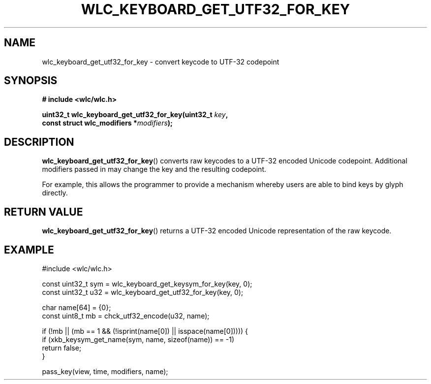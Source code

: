 .TH WLC_KEYBOARD_GET_UTF32_FOR_KEY 3 2016-04-22 WLC "WLC Utility Functions"

.SH NAME
wlc_keyboard_get_utf32_for_key \- convert keycode to UTF-32 codepoint

.SH SYNOPSIS
.B # include <wlc/wlc.h>

.nf
.BI "uint32_t wlc_keyboard_get_utf32_for_key(uint32_t "key , 
.BI "                                        const struct wlc_modifiers *"modifiers );
.fi

.SH DESCRIPTION
.BR wlc_keyboard_get_utf32_for_key ()
converts raw keycodes to a UTF-32 encoded Unicode codepoint. Additional
modifiers passed in may change the key and the resulting codepoint.

For example, this allows the programmer to provide a mechanism whereby
users are able to bind keys by glyph directly.

.SH RETURN VALUE
.BR wlc_keyboard_get_utf32_for_key () 
returns a UTF-32 encoded Unicode representation of the raw keycode.

.SH EXAMPLE
.nf
#include <wlc/wlc.h>

const uint32_t sym = wlc_keyboard_get_keysym_for_key(key, 0);
const uint32_t u32 = wlc_keyboard_get_utf32_for_key(key, 0);

char name[64] = {0};
const uint8_t mb = chck_utf32_encode(u32, name);

if (!mb || (mb == 1 && (!isprint(name[0]) || isspace(name[0])))) {
    if (xkb_keysym_get_name(sym, name, sizeof(name)) == -1)
        return false;
}

pass_key(view, time, modifiers, name);
.fi
